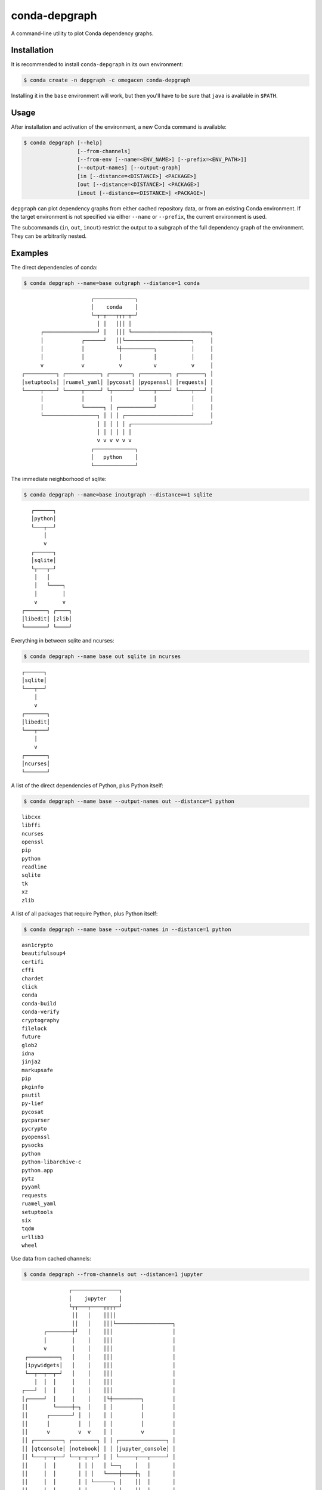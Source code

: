 ==============
conda-depgraph
==============

A command-line utility to plot Conda dependency graphs.


Installation
============

It is recommended to install ``conda-depgraph`` in its own environment:

.. code-block:: console

   $ conda create -n depgraph -c omegacen conda-depgraph

Installing it in the ``base`` environment will work, but then you'll have to
be sure that ``java`` is available in ``$PATH``.


Usage
=====

After installation and activation of the environment, a new Conda command is
available:

.. code-block:: console

   $ conda depgraph [--help]
                    [--from-channels]
                    [--from-env [--name=<ENV_NAME>] [--prefix=<ENV_PATH>]]
                    [--output-names] [--output-graph]
                    [in [--distance=<DISTANCE>] <PACKAGE>]
                    [out [--distance=<DISTANCE>] <PACKAGE>]
                    [inout [--distance=<DISTANCE>] <PACKAGE>]

``depgraph`` can  plot dependency graphs from either cached repository data,
or from an existing Conda environment. If the target environment is not
specified via either ``--name`` or ``--prefix``, the current environment is
used.

The subcommands (``in``, ``out``, ``inout``) restrict the output to a subgraph
of the full dependency graph of the environment. They can be arbitrarily nested.


Examples
========

The direct dependencies of conda:

.. code-block:: console

   $ conda depgraph --name=base outgraph --distance=1 conda

::

                         ┌─────────────┐
                         │    conda    │
                         └─┬─┬───┬┬┬─┬─┘
                           │ │   │││ │
         ┌─────────────────┘ │   │││ └─────────────────────────┐
         │            ┌──────┘   ││└─────────────────────┐     │
         │            │          └┼──────────┐           │     │
         │            │           │          │           │     │
         v            v           v          v           v     │
   ┌──────────┐ ┌───────────┐ ┌───────┐ ┌─────────┐ ┌────────┐ │
   │setuptools│ │ruamel_yaml│ │pycosat│ │pyopenssl│ │requests│ │
   └─────┬────┘ └─────┬─────┘ └┬──────┘ └────┬────┘ └────┬───┘ │
         │            │        │             │           │     │
         │            └──────┐ │ ┌───────────┘           │     │
         └─────────────────┐ │ │ │ ┌─────────────────────┘     │
                           │ │ │ │ │ ┌─────────────────────────┘
                           │ │ │ │ │ │
                           v v v v v v
                         ┌─────────────┐
                         │   python    │
                         └─────────────┘

The immediate neighborhood of sqlite:

.. code-block:: console

   $ conda depgraph --name=base inoutgraph --distance==1 sqlite

::

      ┌──────┐
      │python│
      └───┬──┘
          │
          v
      ┌──────┐
      │sqlite│
      └┬───┬─┘
       │   │
       │   └────┐
       │        │
       v        v
   ┌───────┐ ┌────┐
   │libedit│ │zlib│
   └───────┘ └────┘

Everything in between sqlite and ncurses:

.. code-block:: console

   $ conda depgraph --name base out sqlite in ncurses

::

   ┌──────┐
   │sqlite│
   └───┬──┘
       │
       v
   ┌───────┐
   │libedit│
   └───┬───┘
       │
       v
   ┌───────┐
   │ncurses│
   └───────┘


A list of the direct dependencies of Python, plus Python itself:

.. code-block:: console

   $ conda depgraph --name base --output-names out --distance=1 python

::

   libcxx
   libffi
   ncurses
   openssl
   pip
   python
   readline
   sqlite
   tk
   xz
   zlib

A list of all packages that require Python, plus Python itself:

.. code-block:: console

   $ conda depgraph --name base --output-names in --distance=1 python

::

   asn1crypto
   beautifulsoup4
   certifi
   cffi
   chardet
   click
   conda
   conda-build
   conda-verify
   cryptography
   filelock
   future
   glob2
   idna
   jinja2
   markupsafe
   pip
   pkginfo
   psutil
   py-lief
   pycosat
   pycparser
   pycrypto
   pyopenssl
   pysocks
   python
   python-libarchive-c
   python.app
   pytz
   pyyaml
   requests
   ruamel_yaml
   setuptools
   six
   tqdm
   urllib3
   wheel

Use data from cached channels:

.. code-block:: console

   $ conda depgraph --from-channels out --distance=1 jupyter

::

                   ┌───────────────┐
                   │    jupyter    │
                   └┬┬───┬────┬┬┬┬─┘
                    ││   │    ││││
                    ││   │    │││└──────────────────┐
           ┌────────┼┘   │    │││                   │
           │        │    │    │││                   │
           v        │    │    │││                   │
     ┌──────────┐   │    │    │││                   │
     │ipywidgets│   │    │    │││                   │
     └──┬──┬──┬─┘   │    │    │││                   │
        │  │  │     │    │    │││                   │
    ┌───┘  │  │     │    │    │││                   │
    │┌─────┘  │     │    │    │└┼─────────┐         │
    ││        └─────┼─┐  │    │ │         │         │
    ││      ┌───────┘ │  │    │ │         │         │
    ││      │         │  │    │ │         │         │
    ││      v         v  v    │ │         v         │
    ││ ┌─────────┐ ┌────────┐ │ │ ┌───────────────┐ │
    ││ │qtconsole│ │notebook│ │ │ │jupyter_console│ │
    ││ └───┬──┬──┘ └──┬─┬─┬─┘ │ │ └─────┬───┬─────┘ │
    ││     │  │       │ │ │   │ └──┐    │   │       │
    ││     │  │       │ │ │   └────┼────┼┐  │       │
    ││     │  │       │ │ └──────┐ │    ││  │       │
    │└─────┼──┼┐      │ │        │ │    ││  │       │
    │     ┌┼──┼┼──────┘ │        │ │    ││  │       │
    │     ││  ││     ┌──┼────────┼─┼────┘│  │       │
    │     ││  ││     │ ┌┼────────┼─┼─────┼──┼───────┘
    │     ││  ││     │ ││        │ │     │  │
    │     ││  vv     v vv        v v     │  │
    │     ││ ┌───────────┐  ┌─────────┐  │  │
    │     ││ │ ipykernel │  │nbconvert│  │  │
    │     ││ └─────┬─────┘  └┬────────┘  │  │
    │     ││       │         │ ┌─────────┘  │
    │     ││       └───────┐ │ │  ┌─────────┘
    │     └┼─────────────┐ │ │ │  │
    │      └───────────┐ │ │ │ │  │
    └────────────────┐ │ │ │ │ │  │
                     │ │ │ │ │ │  │
                     v v v v v v  v
                   ┌───────────────┐
                   │    python     │
                   └───────────────┘


Similiar projects
=================

* https://github.com/rvalieris/conda-tree
